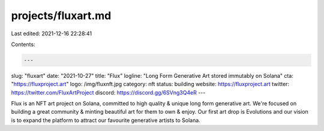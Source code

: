 projects/fluxart.md
===================

Last edited: 2021-12-16 22:28:41

Contents:

.. code-block:: md

    ---
slug: "fluxart"
date: "2021-10-27"
title: "Flux"
logline: "Long Form Generative Art stored immutably on Solana"
cta: "https://fluxproject.art"
logo: /img/fluxnft.jpg
category: nft
status: building
website: https://fluxproject.art
twitter: https://twitter.com/FluxArtProject
discord: https://discord.gg/6SVng3Q4eR
---

Flux is an NFT art project on Solana, committed to high quality & unique long form generative art.
We're focused on building a great community & minting beautiful art for them to own & enjoy. 
Our first art drop is Evolutions and our vision is to expand the platform to attract our favourite generative artists to Solana.


